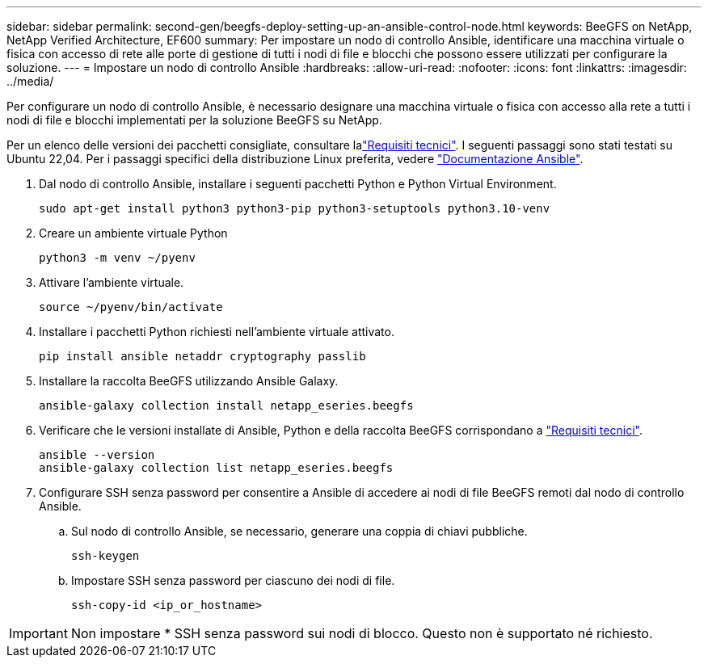 ---
sidebar: sidebar 
permalink: second-gen/beegfs-deploy-setting-up-an-ansible-control-node.html 
keywords: BeeGFS on NetApp, NetApp Verified Architecture, EF600 
summary: Per impostare un nodo di controllo Ansible, identificare una macchina virtuale o fisica con accesso di rete alle porte di gestione di tutti i nodi di file e blocchi che possono essere utilizzati per configurare la soluzione. 
---
= Impostare un nodo di controllo Ansible
:hardbreaks:
:allow-uri-read: 
:nofooter: 
:icons: font
:linkattrs: 
:imagesdir: ../media/


[role="lead"]
Per configurare un nodo di controllo Ansible, è necessario designare una macchina virtuale o fisica con accesso alla rete a tutti i nodi di file e blocchi implementati per la soluzione BeeGFS su NetApp.

Per un elenco delle versioni dei pacchetti consigliate, consultare lalink:beegfs-technology-requirements.html#ansible-control-node-requirements["Requisiti tecnici"]. I seguenti passaggi sono stati testati su Ubuntu 22,04. Per i passaggi specifici della distribuzione Linux preferita, vedere https://docs.ansible.com/ansible/latest/installation_guide/intro_installation.html["Documentazione Ansible"^].

. Dal nodo di controllo Ansible, installare i seguenti pacchetti Python e Python Virtual Environment.
+
[source, console]
----
sudo apt-get install python3 python3-pip python3-setuptools python3.10-venv
----
. Creare un ambiente virtuale Python
+
[source, console]
----
python3 -m venv ~/pyenv
----
. Attivare l'ambiente virtuale.
+
[source, console]
----
source ~/pyenv/bin/activate
----
. Installare i pacchetti Python richiesti nell'ambiente virtuale attivato.
+
[source, console]
----
pip install ansible netaddr cryptography passlib
----
. Installare la raccolta BeeGFS utilizzando Ansible Galaxy.
+
[source, console]
----
ansible-galaxy collection install netapp_eseries.beegfs
----
. Verificare che le versioni installate di Ansible, Python e della raccolta BeeGFS corrispondano a link:beegfs-technology-requirements.html#ansible-control-node-requirements["Requisiti tecnici"].
+
[source, console]
----
ansible --version
ansible-galaxy collection list netapp_eseries.beegfs
----
. Configurare SSH senza password per consentire a Ansible di accedere ai nodi di file BeeGFS remoti dal nodo di controllo Ansible.
+
.. Sul nodo di controllo Ansible, se necessario, generare una coppia di chiavi pubbliche.
+
[source, console]
----
ssh-keygen
----
.. Impostare SSH senza password per ciascuno dei nodi di file.
+
[source, console]
----
ssh-copy-id <ip_or_hostname>
----





IMPORTANT: Non impostare * SSH senza password sui nodi di blocco. Questo non è supportato né richiesto.
